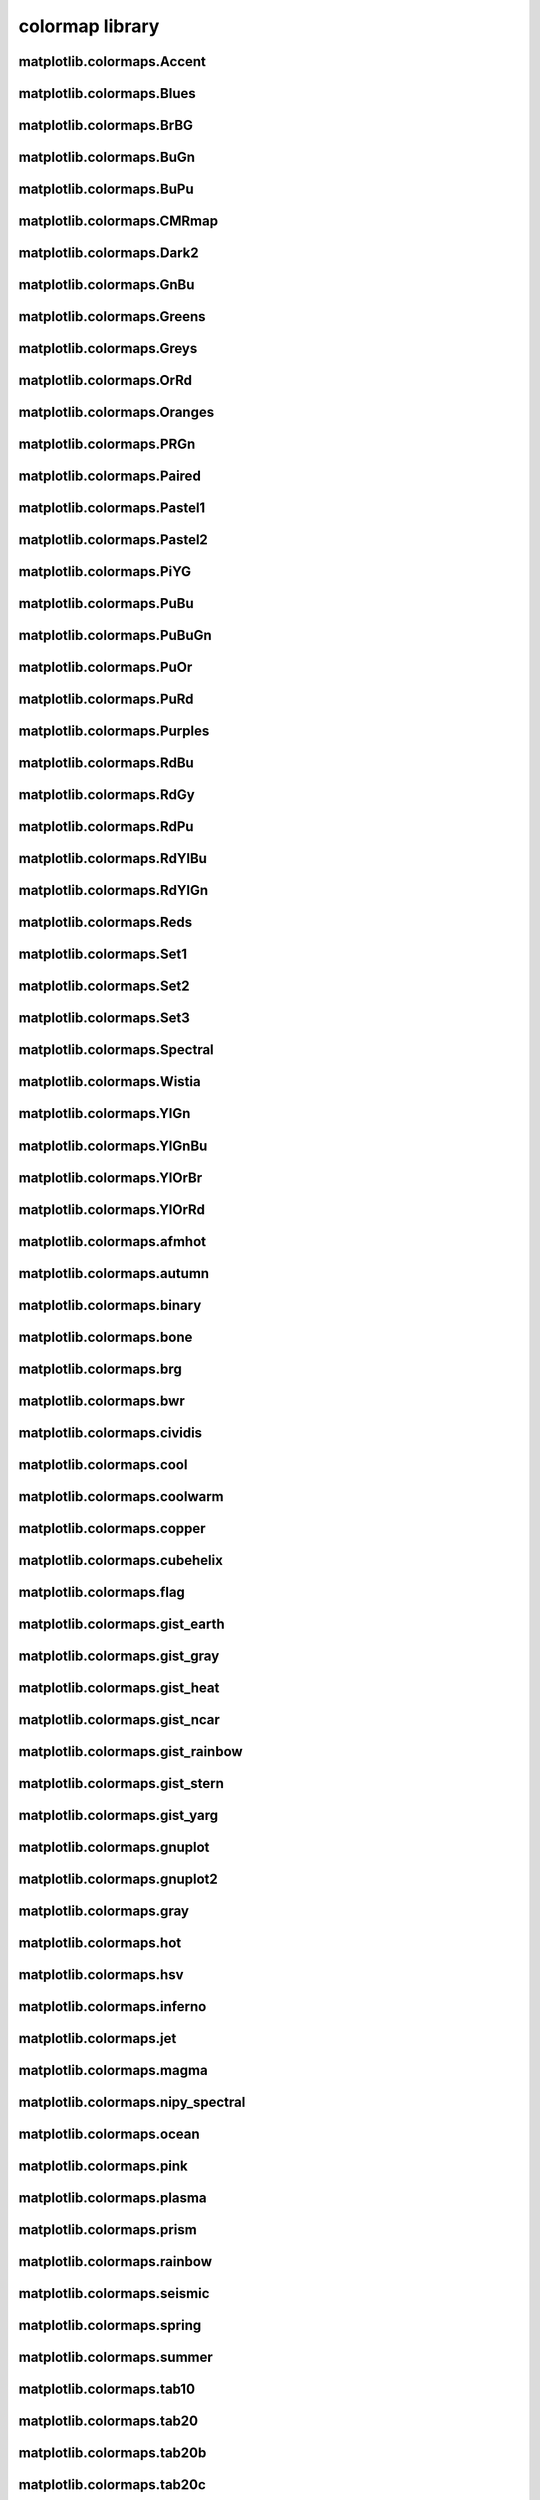 ################
colormap library
################

matplotlib.colormaps.Accent
---------------------------

matplotlib.colormaps.Blues
--------------------------

matplotlib.colormaps.BrBG
-------------------------

matplotlib.colormaps.BuGn
-------------------------

matplotlib.colormaps.BuPu
-------------------------

matplotlib.colormaps.CMRmap
---------------------------

matplotlib.colormaps.Dark2
--------------------------

matplotlib.colormaps.GnBu
-------------------------

matplotlib.colormaps.Greens
---------------------------

matplotlib.colormaps.Greys
--------------------------

matplotlib.colormaps.OrRd
-------------------------

matplotlib.colormaps.Oranges
----------------------------

matplotlib.colormaps.PRGn
-------------------------

matplotlib.colormaps.Paired
---------------------------

matplotlib.colormaps.Pastel1
----------------------------

matplotlib.colormaps.Pastel2
----------------------------

matplotlib.colormaps.PiYG
-------------------------

matplotlib.colormaps.PuBu
-------------------------

matplotlib.colormaps.PuBuGn
---------------------------

matplotlib.colormaps.PuOr
-------------------------

matplotlib.colormaps.PuRd
-------------------------

matplotlib.colormaps.Purples
----------------------------

matplotlib.colormaps.RdBu
-------------------------

matplotlib.colormaps.RdGy
-------------------------

matplotlib.colormaps.RdPu
-------------------------

matplotlib.colormaps.RdYlBu
---------------------------

matplotlib.colormaps.RdYlGn
---------------------------

matplotlib.colormaps.Reds
-------------------------

matplotlib.colormaps.Set1
-------------------------

matplotlib.colormaps.Set2
-------------------------

matplotlib.colormaps.Set3
-------------------------

matplotlib.colormaps.Spectral
-----------------------------

matplotlib.colormaps.Wistia
---------------------------

matplotlib.colormaps.YlGn
-------------------------

matplotlib.colormaps.YlGnBu
---------------------------

matplotlib.colormaps.YlOrBr
---------------------------

matplotlib.colormaps.YlOrRd
---------------------------

matplotlib.colormaps.afmhot
---------------------------

matplotlib.colormaps.autumn
---------------------------

matplotlib.colormaps.binary
---------------------------

matplotlib.colormaps.bone
-------------------------

matplotlib.colormaps.brg
------------------------

matplotlib.colormaps.bwr
------------------------

matplotlib.colormaps.cividis
----------------------------

matplotlib.colormaps.cool
-------------------------

matplotlib.colormaps.coolwarm
-----------------------------

matplotlib.colormaps.copper
---------------------------

matplotlib.colormaps.cubehelix
------------------------------

matplotlib.colormaps.flag
-------------------------

matplotlib.colormaps.gist_earth
-------------------------------

matplotlib.colormaps.gist_gray
------------------------------

matplotlib.colormaps.gist_heat
------------------------------

matplotlib.colormaps.gist_ncar
------------------------------

matplotlib.colormaps.gist_rainbow
---------------------------------

matplotlib.colormaps.gist_stern
-------------------------------

matplotlib.colormaps.gist_yarg
------------------------------

matplotlib.colormaps.gnuplot
----------------------------

matplotlib.colormaps.gnuplot2
-----------------------------

matplotlib.colormaps.gray
-------------------------

matplotlib.colormaps.hot
------------------------

matplotlib.colormaps.hsv
------------------------

matplotlib.colormaps.inferno
----------------------------

matplotlib.colormaps.jet
------------------------

matplotlib.colormaps.magma
--------------------------

matplotlib.colormaps.nipy_spectral
----------------------------------

matplotlib.colormaps.ocean
--------------------------

matplotlib.colormaps.pink
-------------------------

matplotlib.colormaps.plasma
---------------------------

matplotlib.colormaps.prism
--------------------------

matplotlib.colormaps.rainbow
----------------------------

matplotlib.colormaps.seismic
----------------------------

matplotlib.colormaps.spring
---------------------------

matplotlib.colormaps.summer
---------------------------

matplotlib.colormaps.tab10
--------------------------

matplotlib.colormaps.tab20
--------------------------

matplotlib.colormaps.tab20b
---------------------------

matplotlib.colormaps.tab20c
---------------------------

matplotlib.colormaps.terrain
----------------------------

matplotlib.colormaps.turbo
--------------------------

matplotlib.colormaps.twilight
-----------------------------

matplotlib.colormaps.twilight_shifted
-------------------------------------

matplotlib.colormaps.viridis
----------------------------

matplotlib.colormaps.winter
---------------------------

